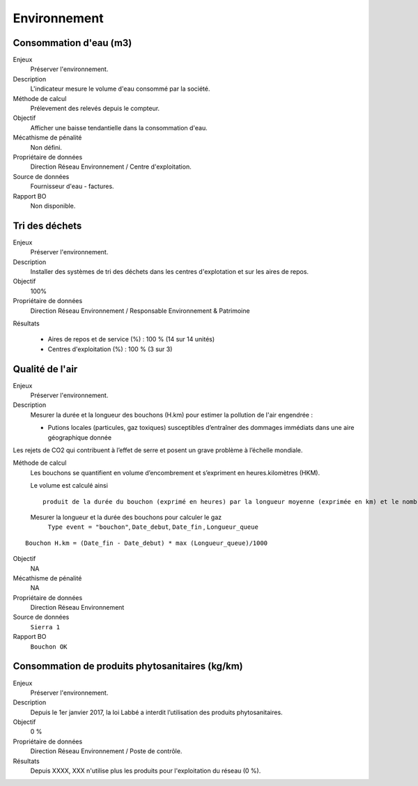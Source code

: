 Environnement
======================

Consommation d'eau (m3)
------------------------

Enjeux
  Préserver l'environnement. 
 
Description
   L'indicateur mesure le volume d'eau consommé par la société.

Méthode de calcul
  Prélevement des relevés depuis le compteur.

Objectif
  Afficher une baisse tendantielle dans la consommation d'eau.

Mécathisme de pénalité
  Non défini.

Propriétaire de données
  Direction Réseau Environnement / Centre d'exploitation. 

Source de données
  Fournisseur d'eau - factures.

Rapport BO
  Non disponible.



Tri des déchets
----------------

Enjeux
  Préserver l'environnement.

Description
  Installer des systèmes de tri des déchets dans les centres d'explotation et sur les aires de repos. 

Objectif
  100% 
  
Propriétaire de données
  Direction Réseau Environnement / Responsable Environnement & Patrimoine

Résultats

  - Aires de repos et de service (%) : 100 % (14 sur 14 unités)
  - Centres d'exploitation (%) : 100 % (3 sur 3)



Qualité de l'air
-----------------

Enjeux
  Préserver l'environnement.

Description
  Mesurer la durée et la longueur des bouchons (H.km) pour estimer la pollution de l'air engendrée : 
  
  - Putions locales (particules, gaz toxiques) susceptibles d’entraîner des dommages immédiats dans une aire géographique donnée
Les rejets de CO2 qui contribuent à l’effet de serre et posent un grave problème à l’échelle mondiale.

Méthode de calcul
  Les bouchons se quantifient en volume d’encombrement et s’expriment en heures.kilomètres (HKM). 
  
  Le volume est calculé ainsi ::
    
    produit de la durée du bouchon (exprimé en heures) par la longueur moyenne (exprimée en km) et le nombre de voies. 
  
  Mesurer la longueur et la durée des bouchons pour calculer le gaz 
    ``Type event = "bouchon"``, ``Date_debut``,  ``Date_fin`` , ``Longueur_queue``

::
   
    Bouchon H.km = (Date_fin - Date_debut) * max (Longueur_queue)/1000
    
Objectif
  NA

Mécathisme de pénalité
  NA

Propriétaire de données
  Direction Réseau Environnement
  
Source de données
  ``Sierra 1``

Rapport BO
  ``Bouchon OK``


Consommation de produits phytosanitaires (kg/km)
-------------------------------------------------

Enjeux
  Préserver l'environnement.

Description
 Depuis le 1er janvier 2017, la loi Labbé a interdit l’utilisation des produits phytosanitaires.

Objectif
  0 % 

Propriétaire de données
  Direction Réseau Environnement / Poste de contrôle. 
  
Résultats
   Depuis XXXX, XXX n'utilise plus les produits pour l'exploitation du réseau (0 %). 





